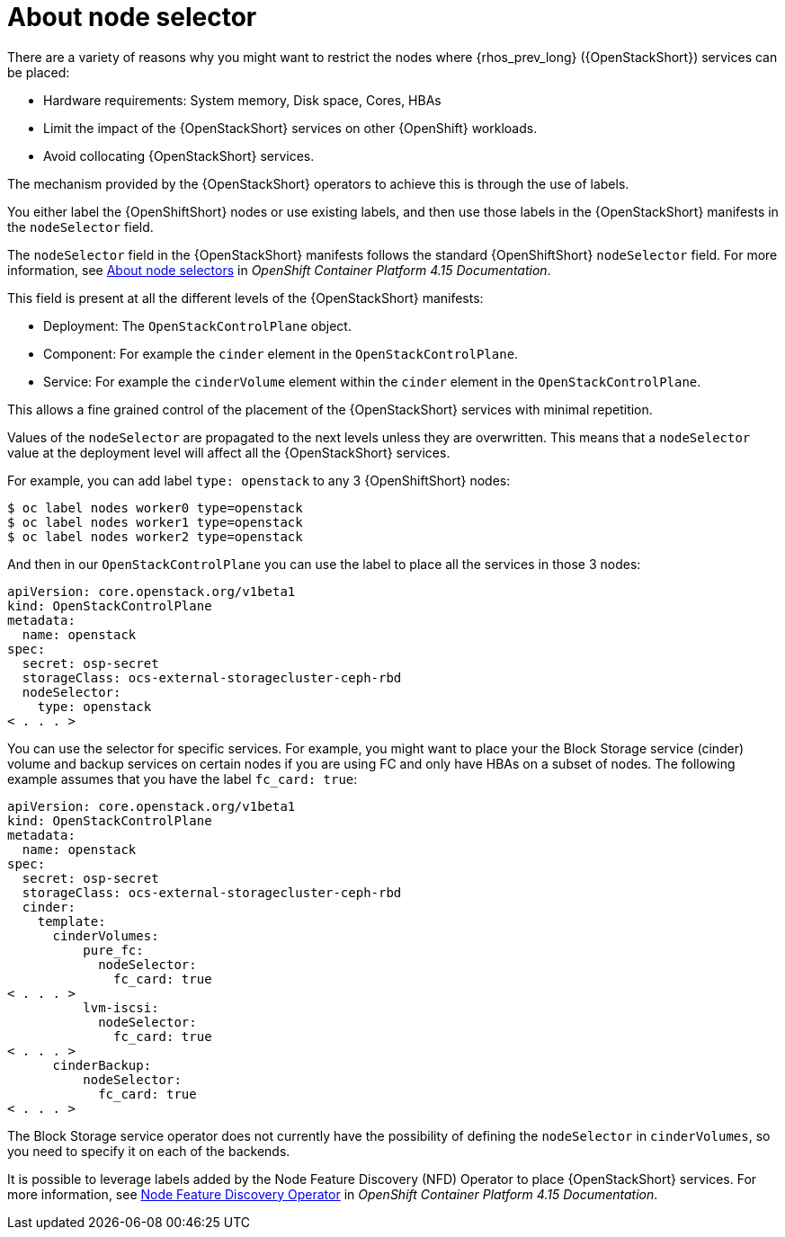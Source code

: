 [id="about-node-selector_{context}"]

= About node selector

There are a variety of reasons why you might want to restrict the nodes where
{rhos_prev_long} ({OpenStackShort}) services can be placed:

* Hardware requirements: System memory, Disk space, Cores, HBAs
* Limit the impact of the {OpenStackShort} services on other {OpenShift} workloads.
* Avoid collocating {OpenStackShort} services.

The mechanism provided by the {OpenStackShort} operators to achieve this is through the
use of labels.

You either label the {OpenShiftShort} nodes or use existing labels, and then use those labels in the {OpenStackShort} manifests in the
`nodeSelector` field.

The `nodeSelector` field in the {OpenStackShort} manifests follows the standard
{OpenShiftShort} `nodeSelector` field. For more information, see link:https://docs.openshift.com/container-platform/4.15/nodes/scheduling/nodes-scheduler-node-selectors.html[About node selectors] in _OpenShift Container Platform 4.15 Documentation_.

This field is present at all the different levels of the {OpenStackShort} manifests:

* Deployment: The `OpenStackControlPlane` object.
* Component: For example the `cinder` element in the `OpenStackControlPlane`.
* Service: For example the `cinderVolume` element within the `cinder` element
in the `OpenStackControlPlane`.

This allows a fine grained control of the placement of the {OpenStackShort} services
with minimal repetition.

Values of the `nodeSelector` are propagated to the next levels unless they are
overwritten. This means that a `nodeSelector` value at the deployment level will
affect all the {OpenStackShort} services.

For example, you can add label `type: openstack` to any 3 {OpenShiftShort} nodes:

----
$ oc label nodes worker0 type=openstack
$ oc label nodes worker1 type=openstack
$ oc label nodes worker2 type=openstack
----

And then in our `OpenStackControlPlane` you can use the label to place all the
services in those 3 nodes:

[source,yaml]
----
apiVersion: core.openstack.org/v1beta1
kind: OpenStackControlPlane
metadata:
  name: openstack
spec:
  secret: osp-secret
  storageClass: ocs-external-storagecluster-ceph-rbd
  nodeSelector:
    type: openstack
< . . . >
----

You can use the selector for specific services. For example, you might want to place your the Block Storage service (cinder) volume and backup services on certain nodes if you are using FC and only have HBAs on a subset of
nodes. The following example assumes that you have the label `fc_card: true`:

[source,yaml]
----
apiVersion: core.openstack.org/v1beta1
kind: OpenStackControlPlane
metadata:
  name: openstack
spec:
  secret: osp-secret
  storageClass: ocs-external-storagecluster-ceph-rbd
  cinder:
    template:
      cinderVolumes:
          pure_fc:
            nodeSelector:
              fc_card: true
< . . . >
          lvm-iscsi:
            nodeSelector:
              fc_card: true
< . . . >
      cinderBackup:
          nodeSelector:
            fc_card: true
< . . . >
----

The Block Storage service operator does not currently have the possibility of defining
the `nodeSelector` in `cinderVolumes`, so you need to specify it on each of the
backends.

It is possible to leverage labels added by the  Node Feature Discovery (NFD) Operator to place {OpenStackShort} services. For more information, see link:https://docs.openshift.com/container-platform/4.13/hardware_enablement/psap-node-feature-discovery-operator.html[Node Feature Discovery Operator] in _OpenShift Container Platform 4.15 Documentation_.
